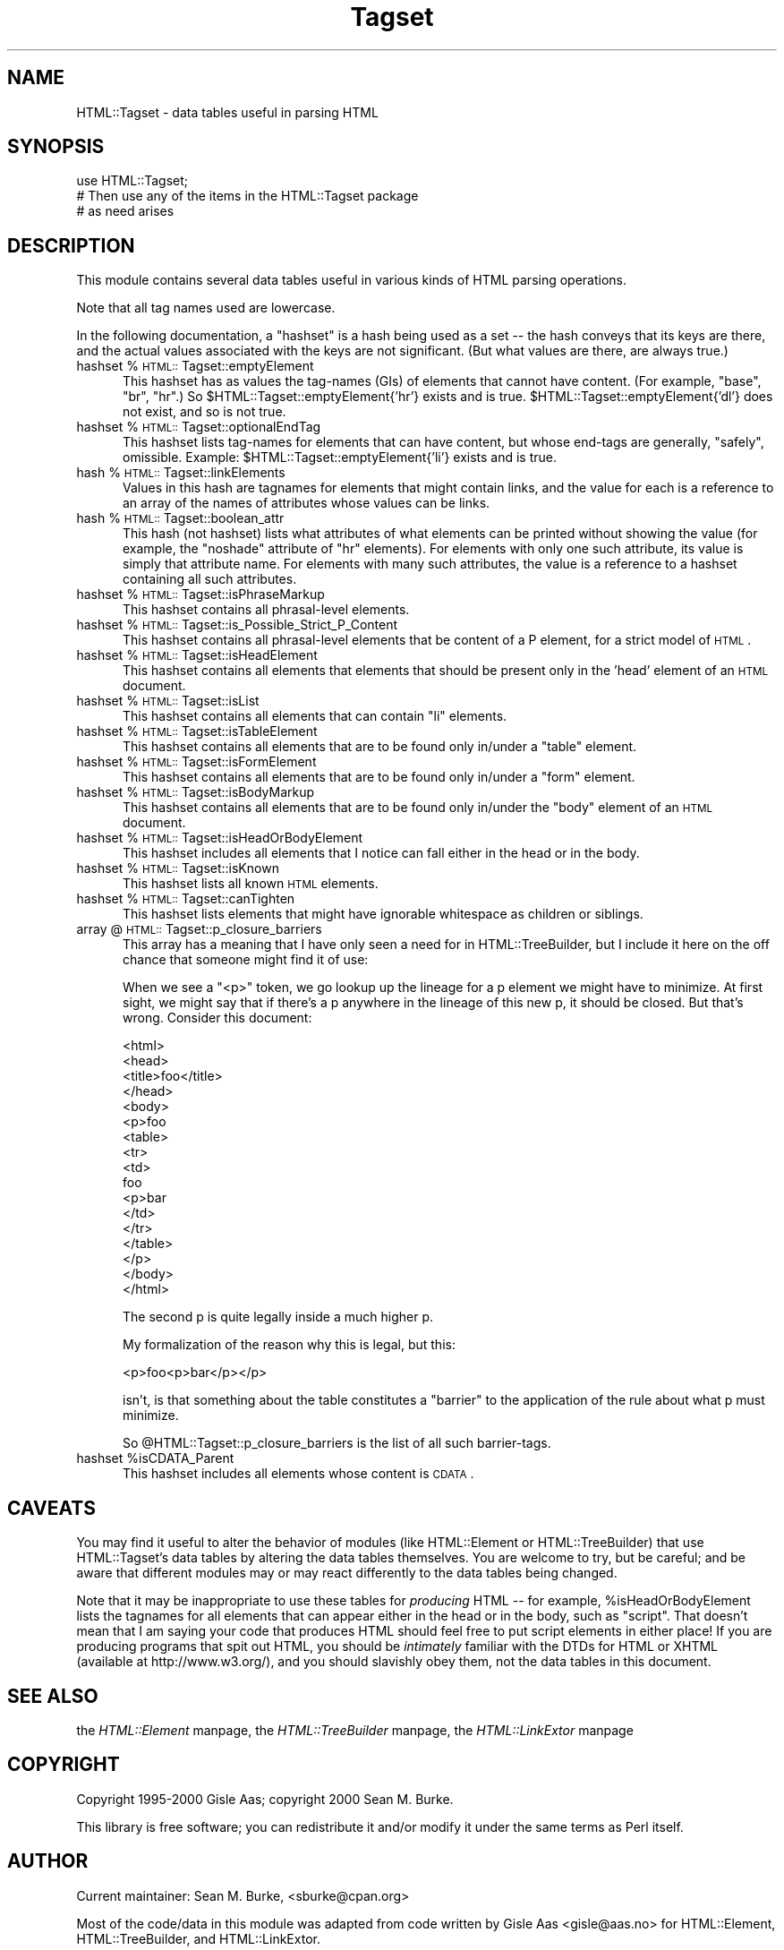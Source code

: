 .rn '' }`
''' $RCSfile$$Revision$$Date$
'''
''' $Log$
'''
.de Sh
.br
.if t .Sp
.ne 5
.PP
\fB\\$1\fR
.PP
..
.de Sp
.if t .sp .5v
.if n .sp
..
.de Ip
.br
.ie \\n(.$>=3 .ne \\$3
.el .ne 3
.IP "\\$1" \\$2
..
.de Vb
.ft CW
.nf
.ne \\$1
..
.de Ve
.ft R

.fi
..
'''
'''
'''     Set up \*(-- to give an unbreakable dash;
'''     string Tr holds user defined translation string.
'''     Bell System Logo is used as a dummy character.
'''
.tr \(*W-|\(bv\*(Tr
.ie n \{\
.ds -- \(*W-
.ds PI pi
.if (\n(.H=4u)&(1m=24u) .ds -- \(*W\h'-12u'\(*W\h'-12u'-\" diablo 10 pitch
.if (\n(.H=4u)&(1m=20u) .ds -- \(*W\h'-12u'\(*W\h'-8u'-\" diablo 12 pitch
.ds L" ""
.ds R" ""
'''   \*(M", \*(S", \*(N" and \*(T" are the equivalent of
'''   \*(L" and \*(R", except that they are used on ".xx" lines,
'''   such as .IP and .SH, which do another additional levels of
'''   double-quote interpretation
.ds M" """
.ds S" """
.ds N" """""
.ds T" """""
.ds L' '
.ds R' '
.ds M' '
.ds S' '
.ds N' '
.ds T' '
'br\}
.el\{\
.ds -- \(em\|
.tr \*(Tr
.ds L" ``
.ds R" ''
.ds M" ``
.ds S" ''
.ds N" ``
.ds T" ''
.ds L' `
.ds R' '
.ds M' `
.ds S' '
.ds N' `
.ds T' '
.ds PI \(*p
'br\}
.\"	If the F register is turned on, we'll generate
.\"	index entries out stderr for the following things:
.\"		TH	Title 
.\"		SH	Header
.\"		Sh	Subsection 
.\"		Ip	Item
.\"		X<>	Xref  (embedded
.\"	Of course, you have to process the output yourself
.\"	in some meaninful fashion.
.if \nF \{
.de IX
.tm Index:\\$1\t\\n%\t"\\$2"
..
.nr % 0
.rr F
.\}
.TH Tagset 3 "perl 5.007, patch 00" "20/Oct/100" "User Contributed Perl Documentation"
.UC
.if n .hy 0
.if n .na
.ds C+ C\v'-.1v'\h'-1p'\s-2+\h'-1p'+\s0\v'.1v'\h'-1p'
.de CQ          \" put $1 in typewriter font
.ft CW
'if n "\c
'if t \\&\\$1\c
'if n \\&\\$1\c
'if n \&"
\\&\\$2 \\$3 \\$4 \\$5 \\$6 \\$7
'.ft R
..
.\" @(#)ms.acc 1.5 88/02/08 SMI; from UCB 4.2
.	\" AM - accent mark definitions
.bd B 3
.	\" fudge factors for nroff and troff
.if n \{\
.	ds #H 0
.	ds #V .8m
.	ds #F .3m
.	ds #[ \f1
.	ds #] \fP
.\}
.if t \{\
.	ds #H ((1u-(\\\\n(.fu%2u))*.13m)
.	ds #V .6m
.	ds #F 0
.	ds #[ \&
.	ds #] \&
.\}
.	\" simple accents for nroff and troff
.if n \{\
.	ds ' \&
.	ds ` \&
.	ds ^ \&
.	ds , \&
.	ds ~ ~
.	ds ? ?
.	ds ! !
.	ds /
.	ds q
.\}
.if t \{\
.	ds ' \\k:\h'-(\\n(.wu*8/10-\*(#H)'\'\h"|\\n:u"
.	ds ` \\k:\h'-(\\n(.wu*8/10-\*(#H)'\`\h'|\\n:u'
.	ds ^ \\k:\h'-(\\n(.wu*10/11-\*(#H)'^\h'|\\n:u'
.	ds , \\k:\h'-(\\n(.wu*8/10)',\h'|\\n:u'
.	ds ~ \\k:\h'-(\\n(.wu-\*(#H-.1m)'~\h'|\\n:u'
.	ds ? \s-2c\h'-\w'c'u*7/10'\u\h'\*(#H'\zi\d\s+2\h'\w'c'u*8/10'
.	ds ! \s-2\(or\s+2\h'-\w'\(or'u'\v'-.8m'.\v'.8m'
.	ds / \\k:\h'-(\\n(.wu*8/10-\*(#H)'\z\(sl\h'|\\n:u'
.	ds q o\h'-\w'o'u*8/10'\s-4\v'.4m'\z\(*i\v'-.4m'\s+4\h'\w'o'u*8/10'
.\}
.	\" troff and (daisy-wheel) nroff accents
.ds : \\k:\h'-(\\n(.wu*8/10-\*(#H+.1m+\*(#F)'\v'-\*(#V'\z.\h'.2m+\*(#F'.\h'|\\n:u'\v'\*(#V'
.ds 8 \h'\*(#H'\(*b\h'-\*(#H'
.ds v \\k:\h'-(\\n(.wu*9/10-\*(#H)'\v'-\*(#V'\*(#[\s-4v\s0\v'\*(#V'\h'|\\n:u'\*(#]
.ds _ \\k:\h'-(\\n(.wu*9/10-\*(#H+(\*(#F*2/3))'\v'-.4m'\z\(hy\v'.4m'\h'|\\n:u'
.ds . \\k:\h'-(\\n(.wu*8/10)'\v'\*(#V*4/10'\z.\v'-\*(#V*4/10'\h'|\\n:u'
.ds 3 \*(#[\v'.2m'\s-2\&3\s0\v'-.2m'\*(#]
.ds o \\k:\h'-(\\n(.wu+\w'\(de'u-\*(#H)/2u'\v'-.3n'\*(#[\z\(de\v'.3n'\h'|\\n:u'\*(#]
.ds d- \h'\*(#H'\(pd\h'-\w'~'u'\v'-.25m'\f2\(hy\fP\v'.25m'\h'-\*(#H'
.ds D- D\\k:\h'-\w'D'u'\v'-.11m'\z\(hy\v'.11m'\h'|\\n:u'
.ds th \*(#[\v'.3m'\s+1I\s-1\v'-.3m'\h'-(\w'I'u*2/3)'\s-1o\s+1\*(#]
.ds Th \*(#[\s+2I\s-2\h'-\w'I'u*3/5'\v'-.3m'o\v'.3m'\*(#]
.ds ae a\h'-(\w'a'u*4/10)'e
.ds Ae A\h'-(\w'A'u*4/10)'E
.ds oe o\h'-(\w'o'u*4/10)'e
.ds Oe O\h'-(\w'O'u*4/10)'E
.	\" corrections for vroff
.if v .ds ~ \\k:\h'-(\\n(.wu*9/10-\*(#H)'\s-2\u~\d\s+2\h'|\\n:u'
.if v .ds ^ \\k:\h'-(\\n(.wu*10/11-\*(#H)'\v'-.4m'^\v'.4m'\h'|\\n:u'
.	\" for low resolution devices (crt and lpr)
.if \n(.H>23 .if \n(.V>19 \
\{\
.	ds : e
.	ds 8 ss
.	ds v \h'-1'\o'\(aa\(ga'
.	ds _ \h'-1'^
.	ds . \h'-1'.
.	ds 3 3
.	ds o a
.	ds d- d\h'-1'\(ga
.	ds D- D\h'-1'\(hy
.	ds th \o'bp'
.	ds Th \o'LP'
.	ds ae ae
.	ds Ae AE
.	ds oe oe
.	ds Oe OE
.\}
.rm #[ #] #H #V #F C
.SH "NAME"
HTML::Tagset \- data tables useful in parsing HTML
.SH "SYNOPSIS"
.PP
.Vb 3
\&  use HTML::Tagset;
\&  # Then use any of the items in the HTML::Tagset package
\&  #  as need arises
.Ve
.SH "DESCRIPTION"
This module contains several data tables useful in various kinds of
HTML parsing operations.
.PP
Note that all tag names used are lowercase.
.PP
In the following documentation, a \*(L"hashset\*(R" is a hash being used as a
set -- the hash conveys that its keys are there, and the actual values
associated with the keys are not significant.  (But what values are
there, are always true.)
.Ip "hashset %\s-1HTML::\s0Tagset::emptyElement" 5
This hashset has as values the tag-names (GIs) of elements that cannot
have content.  (For example, \*(L"base\*(R", \*(L"br\*(R", \*(L"hr\*(R".)  So
\f(CW$HTML::Tagset::emptyElement{'hr'}\fR exists and is true.
\f(CW$HTML::Tagset::emptyElement{'dl'}\fR does not exist, and so is not true.
.Ip "hashset %\s-1HTML::\s0Tagset::optionalEndTag" 5
This hashset lists tag-names for elements that can have content, but whose
end-tags are generally, \*(L"safely\*(R", omissible.  Example:
\f(CW$HTML::Tagset::emptyElement{'li'}\fR exists and is true.
.Ip "hash %\s-1HTML::\s0Tagset::linkElements" 5
Values in this hash are tagnames for elements that might contain
links, and the value for each is a reference to an array of the names
of attributes whose values can be links.
.Ip "hash %\s-1HTML::\s0Tagset::boolean_attr" 5
This hash (not hashset) lists what attributes of what elements can be
printed without showing the value (for example, the \*(L"noshade\*(R" attribute
of \*(L"hr\*(R" elements).  For elements with only one such attribute, its value
is simply that attribute name.  For elements with many such attributes,
the value is a reference to a hashset containing all such attributes.
.Ip "hashset %\s-1HTML::\s0Tagset::isPhraseMarkup" 5
This hashset contains all phrasal-level elements.
.Ip "hashset %\s-1HTML::\s0Tagset::is_Possible_Strict_P_Content" 5
This hashset contains all phrasal-level elements that be content of a
P element, for a strict model of \s-1HTML\s0.
.Ip "hashset %\s-1HTML::\s0Tagset::isHeadElement" 5
This hashset contains all elements that elements that should be
present only in the \*(L'head\*(R' element of an \s-1HTML\s0 document.
.Ip "hashset %\s-1HTML::\s0Tagset::isList" 5
This hashset contains all elements that can contain \*(L"li\*(R" elements.
.Ip "hashset %\s-1HTML::\s0Tagset::isTableElement" 5
This hashset contains all elements that are to be found only in/under
a \*(L"table\*(R" element.
.Ip "hashset %\s-1HTML::\s0Tagset::isFormElement" 5
This hashset contains all elements that are to be found only in/under
a \*(L"form\*(R" element.
.Ip "hashset %\s-1HTML::\s0Tagset::isBodyMarkup" 5
This hashset contains all elements that are to be found only in/under
the \*(L"body\*(R" element of an \s-1HTML\s0 document.
.Ip "hashset %\s-1HTML::\s0Tagset::isHeadOrBodyElement" 5
This hashset includes all elements that I notice can fall either in
the head or in the body.
.Ip "hashset %\s-1HTML::\s0Tagset::isKnown" 5
This hashset lists all known \s-1HTML\s0 elements.
.Ip "hashset %\s-1HTML::\s0Tagset::canTighten" 5
This hashset lists elements that might have ignorable whitespace as
children or siblings.
.Ip "array @\s-1HTML::\s0Tagset::p_closure_barriers" 5
This array has a meaning that I have only seen a need for in
\f(CWHTML::TreeBuilder\fR, but I include it here on the off chance that someone
might find it of use:
.Sp
When we see a \*(L"<p>\*(R" token, we go lookup up the lineage for a p
element we might have to minimize.  At first sight, we might say that
if there's a p anywhere in the lineage of this new p, it should be
closed.  But that's wrong.  Consider this document:
.Sp
.Vb 17
\&  <html>
\&    <head>
\&      <title>foo</title>
\&    </head>
\&    <body>
\&      <p>foo
\&        <table>
\&          <tr>
\&            <td>
\&               foo
\&               <p>bar
\&            </td>
\&          </tr>
\&        </table>
\&      </p>
\&    </body>
\&  </html>
.Ve
The second p is quite legally inside a much higher p.
.Sp
My formalization of the reason why this is legal, but this:
.Sp
.Vb 1
\&  <p>foo<p>bar</p></p>
.Ve
isn't, is that something about the table constitutes a \*(L"barrier\*(R" to
the application of the rule about what p must minimize.
.Sp
So \f(CW@HTML::Tagset::p_closure_barriers\fR is the list of all such
barrier-tags.
.Ip "hashset %isCDATA_Parent" 5
This hashset includes all elements whose content is \s-1CDATA\s0.
.SH "CAVEATS"
You may find it useful to alter the behavior of modules (like
\f(CWHTML::Element\fR or \f(CWHTML::TreeBuilder\fR) that use \f(CWHTML::Tagset\fR's
data tables by altering the data tables themselves.  You are welcome
to try, but be careful; and be aware that different modules may or may
react differently to the data tables being changed.
.PP
Note that it may be inappropriate to use these tables for \fIproducing\fR
HTML -- for example, \f(CW%isHeadOrBodyElement\fR lists the tagnames
for all elements that can appear either in the head or in the body,
such as \*(L"script\*(R".  That doesn't mean that I am saying your code that
produces HTML should feel free to put script elements in either place!
If you are producing programs that spit out HTML, you should be
\fIintimately\fR familiar with the DTDs for HTML or XHTML (available at
\f(CWhttp://www.w3.org/\fR), and you should slavishly obey them, not
the data tables in this document.
.SH "SEE ALSO"
the \fIHTML::Element\fR manpage, the \fIHTML::TreeBuilder\fR manpage, the \fIHTML::LinkExtor\fR manpage
.SH "COPYRIGHT"
Copyright 1995-2000 Gisle Aas; copyright 2000 Sean M. Burke.
.PP
This library is free software; you can redistribute it and/or
modify it under the same terms as Perl itself.
.SH "AUTHOR"
Current maintainer: Sean M. Burke, <sburke@cpan.org>
.PP
Most of the code/data in this module was adapted from code written by
Gisle Aas <gisle@aas.no> for \f(CWHTML::Element\fR,
\f(CWHTML::TreeBuilder\fR, and \f(CWHTML::LinkExtor\fR.

.rn }` ''
.IX Title "Tagset 3"
.IX Name "HTML::Tagset - data tables useful in parsing HTML"

.IX Header "NAME"

.IX Header "SYNOPSIS"

.IX Header "DESCRIPTION"

.IX Item "hashset %\s-1HTML::\s0Tagset::emptyElement"

.IX Item "hashset %\s-1HTML::\s0Tagset::optionalEndTag"

.IX Item "hash %\s-1HTML::\s0Tagset::linkElements"

.IX Item "hash %\s-1HTML::\s0Tagset::boolean_attr"

.IX Item "hashset %\s-1HTML::\s0Tagset::isPhraseMarkup"

.IX Item "hashset %\s-1HTML::\s0Tagset::is_Possible_Strict_P_Content"

.IX Item "hashset %\s-1HTML::\s0Tagset::isHeadElement"

.IX Item "hashset %\s-1HTML::\s0Tagset::isList"

.IX Item "hashset %\s-1HTML::\s0Tagset::isTableElement"

.IX Item "hashset %\s-1HTML::\s0Tagset::isFormElement"

.IX Item "hashset %\s-1HTML::\s0Tagset::isBodyMarkup"

.IX Item "hashset %\s-1HTML::\s0Tagset::isHeadOrBodyElement"

.IX Item "hashset %\s-1HTML::\s0Tagset::isKnown"

.IX Item "hashset %\s-1HTML::\s0Tagset::canTighten"

.IX Item "array @\s-1HTML::\s0Tagset::p_closure_barriers"

.IX Item "hashset %isCDATA_Parent"

.IX Header "CAVEATS"

.IX Header "SEE ALSO"

.IX Header "COPYRIGHT"

.IX Header "AUTHOR"

